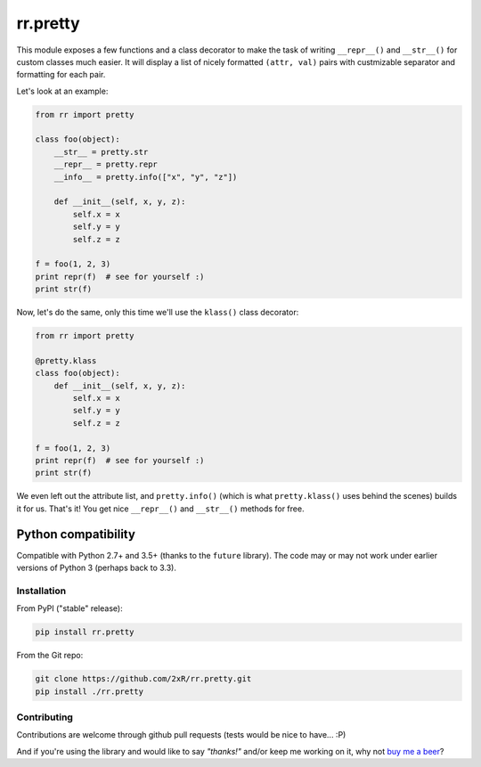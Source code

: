 =========
rr.pretty
=========

This module exposes a few functions and a class decorator to make the task of writing ``__repr__()`` and ``__str__()`` for custom classes much easier. It will display a list of nicely formatted ``(attr, val)`` pairs with custmizable separator and formatting for each pair.

Let's look at an example:

.. code-block:: python

    from rr import pretty

    class foo(object):
        __str__ = pretty.str
        __repr__ = pretty.repr
        __info__ = pretty.info(["x", "y", "z"])

        def __init__(self, x, y, z):
            self.x = x
            self.y = y
            self.z = z

    f = foo(1, 2, 3)
    print repr(f)  # see for yourself :)
    print str(f)

Now, let's do the same, only this time we'll use the ``klass()`` class decorator:

.. code-block:: python

    from rr import pretty

    @pretty.klass
    class foo(object):
        def __init__(self, x, y, z):
            self.x = x
            self.y = y
            self.z = z

    f = foo(1, 2, 3)
    print repr(f)  # see for yourself :)
    print str(f)

We even left out the attribute list, and ``pretty.info()`` (which is what ``pretty.klass()`` uses behind the scenes) builds it for us. That's it! You get nice ``__repr__()`` and ``__str__()`` methods for free.


Python compatibility
--------------------

Compatible with Python 2.7+ and 3.5+ (thanks to the ``future`` library). The code may or may not work under earlier versions of Python 3 (perhaps back to 3.3).


Installation
============

From PyPI ("stable" release):

.. code-block:: bash

    pip install rr.pretty

From the Git repo:

.. code-block:: bash

    git clone https://github.com/2xR/rr.pretty.git
    pip install ./rr.pretty


Contributing
============

Contributions are welcome through github pull requests (tests would be nice to have... :P)

And if you're using the library and would like to say *"thanks!"* and/or keep me working on it, why not `buy me a beer <https://www.paypal.com/cgi-bin/webscr?cmd=_donations&business=2UMJC8HSU8RFJ&lc=PT&item_name=DoubleR&item_number=github%2f2xR%2fpaypal&currency_code=EUR&bn=PP%2dDonationsBF%3abtn_donate_LG%2egif%3aNonHosted>`_?
